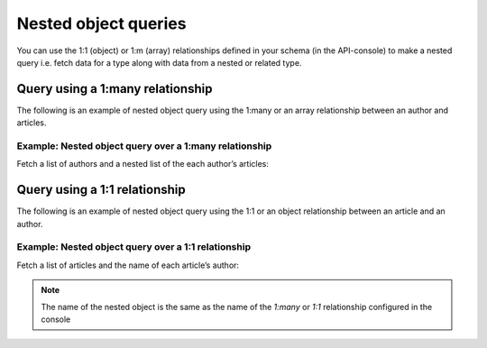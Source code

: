 Nested object queries
=====================

You can use the 1:1 (object)  or 1:m (array) relationships defined in your schema (in the API-console) to make a
nested query i.e. fetch data for a type along with data from a nested or related type.

Query using a 1:many relationship
---------------------------------
The following is an example of nested object query using the 1:many or an array relationship between an author and
articles.

Example: Nested object query over a 1:many relationship
^^^^^^^^^^^^^^^^^^^^^^^^^^^^^^^^^^^^^^^^^^^^^^^^^^^^^^^
Fetch a list of authors and a nested list of the each author’s articles:

.. graphiql::
  :query:
    query {
      author {
        id
        name
        articles {
          id
          title
        }
      }
    }
  :response:
    {
      "data": {
        "author": [
          {
            "id": 1,
            "name": "Justin",
            "articles": [
              {
                "id": 15,
                "title": "vel dapibus at"
              },
              {
                "id": 16,
                "title": "sem duis aliquam"
              }
            ]
          },
          {
            "id": 2,
            "name": "Beltran",
            "articles": [
              {
                "id": 2,
                "title": "a nibh"
              },
              {
                "id": 9,
                "title": "sit amet"
              }
            ]
          },
          {
            "id": 3,
            "name": "Sidney",
            "articles": [
              {
                "id": 6,
                "title": "sapien ut"
              },
              {
                "id": 11,
                "title": "turpis eget"
              },
              {
                "id": 14,
                "title": "congue etiam justo"
              }
            ]
          }
        ]
      }
    }

Query using a 1:1 relationship
------------------------------
The following is an example of nested object query using the 1:1 or an object relationship between an article and an
author.

Example: Nested object query over a 1:1 relationship
^^^^^^^^^^^^^^^^^^^^^^^^^^^^^^^^^^^^^^^^^^^^^^^^^^^^
Fetch a list of articles and the name of each article’s author:

.. graphiql::
  :query:
    query {
      article {
        id
        title
        author {
          name
        }
      }
    }
  :response:
    {
      "data": {
        "article": [
          {
            "id": 1,
            "title": "sit amet",
            "author": {
              "name": "Anjela"
            }
          },
          {
            "id": 2,
            "title": "a nibh",
            "author": {
              "name": "Beltran"
            }
          },
          {
            "id": 3,
            "title": "amet justo morbi",
            "author": {
              "name": "Anjela"
            }
          }
        ]
      }
    }

.. note::
    
    The name of the nested object is the same as the name of the `1:many` or `1:1` relationship configured in the
    console
